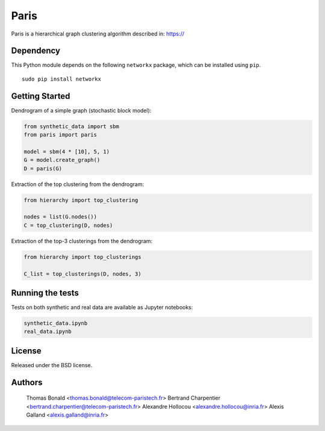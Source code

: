 Paris
=====

Paris is a hierarchical graph clustering algorithm described in:
https://

Dependency
----------

This Python module depends on the following ``networkx`` package,
which can be installed using ``pip``.

::

    sudo pip install networkx

Getting Started
------------

Dendrogram of a simple graph (stochastic block model):

.. code:: python

    from synthetic_data import sbm
    from paris import paris

    model = sbm(4 * [10], 5, 1)
    G = model.create_graph()
    D = paris(G)

Extraction of the top clustering from the dendrogram:

.. code:: python

    from hierarchy import top_clustering

    nodes = list(G.nodes())
    C = top_clustering(D, nodes)

Extraction of the top-3 clusterings from the dendrogram:

.. code:: python

    from hierarchy import top_clusterings

    C_list = top_clusterings(D, nodes, 3)


Running the tests
--------------

Tests on both synthetic and real data are available as Jupyter notebooks:

.. code:: python

    synthetic_data.ipynb
    real_data.ipynb

  
License
-------

Released under the BSD license.

Authors
-------

   Thomas Bonald <thomas.bonald@telecom-paristech.fr>
   Bertrand Charpentier <bertrand.charpentier@telecom-paristech.fr>
   Alexandre Hollocou <alexandre.hollocou@inria.fr>
   Alexis Galland <alexis.galland@inria.fr>
